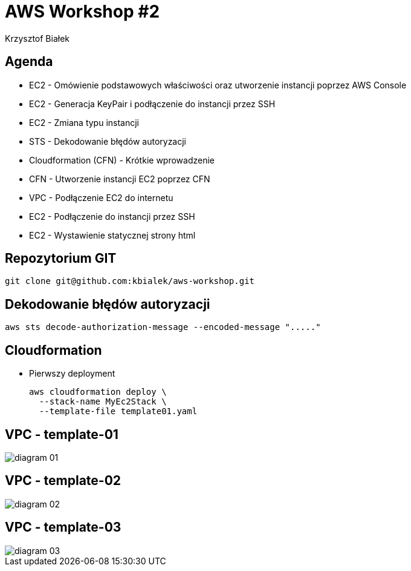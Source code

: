 = AWS Workshop #2
Krzysztof Białek
:imagesdir: images
:sectids!:
:experimental:
:stylesdir: styles
:stylesheet: main.css

== Agenda
* EC2 - Omówienie podstawowych właściwości oraz utworzenie instancji poprzez AWS Console
* EC2 - Generacja KeyPair i podłączenie do instancji przez SSH
* EC2 - Zmiana typu instancji
* STS - Dekodowanie błędów autoryzacji
* Cloudformation (CFN) - Krótkie wprowadzenie
* CFN - Utworzenie instancji EC2 poprzez CFN
* VPC - Podłączenie EC2 do internetu
* EC2 - Podłączenie do instancji przez SSH
* EC2 - Wystawienie statycznej strony html

== Repozytorium GIT
[source,bash]
----
git clone git@github.com:kbialek/aws-workshop.git
----


== Dekodowanie błędów autoryzacji

[source,bash]
----
aws sts decode-authorization-message --encoded-message "....."
----

== Cloudformation

* Pierwszy deployment
+
[source,bash]
----
aws cloudformation deploy \
  --stack-name MyEc2Stack \
  --template-file template01.yaml
----

== VPC - template-01
image::diagram-01.png[]

== VPC - template-02
image::diagram-02.png[]

== VPC - template-03
image::diagram-03.png[]

